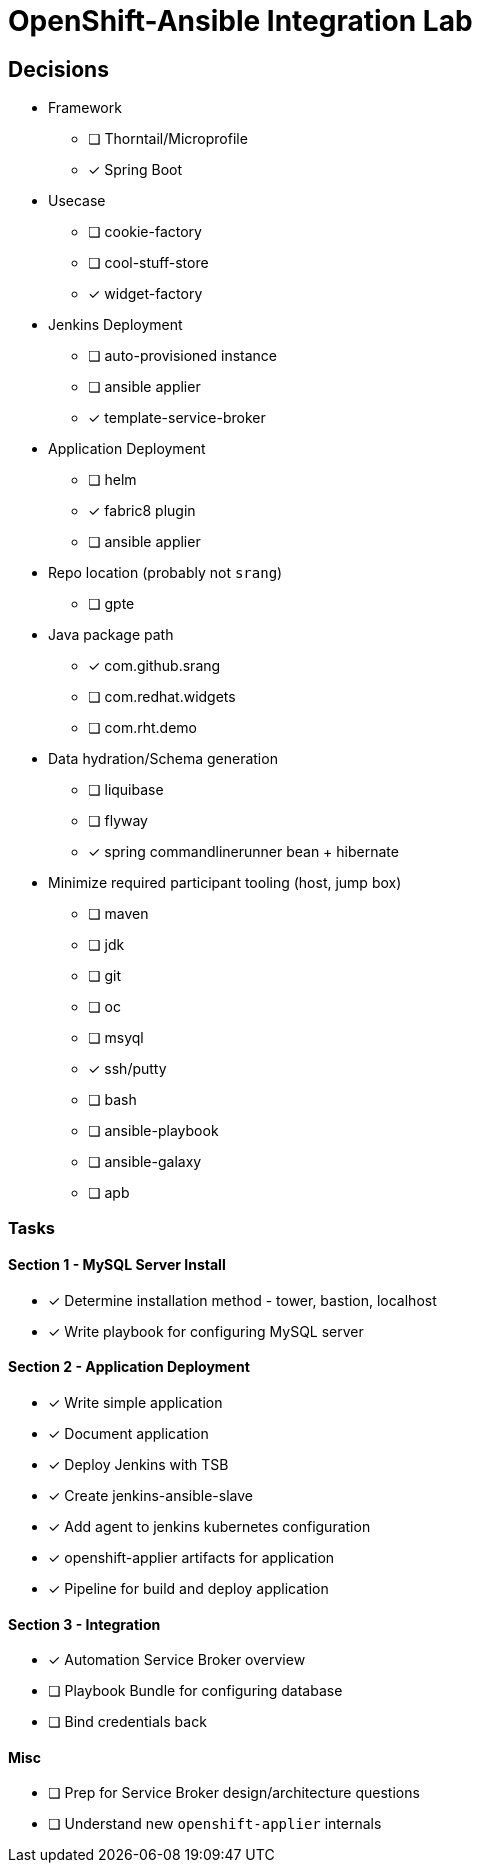 = OpenShift-Ansible Integration Lab

== Decisions

* Framework
** [ ] Thorntail/Microprofile
** [x] Spring Boot
* Usecase
** [ ] cookie-factory
** [ ] cool-stuff-store
** [x] widget-factory
* Jenkins Deployment
** [ ] auto-provisioned instance
** [ ] ansible applier
** [x] template-service-broker
* Application Deployment
** [ ] helm
** [x] fabric8 plugin
** [ ] ansible applier
* Repo location (probably not `srang`)
** [ ] gpte
* Java package path
** [x] com.github.srang
** [ ] com.redhat.widgets
** [ ] com.rht.demo
* Data hydration/Schema generation
** [ ] liquibase
** [ ] flyway
** [x] spring commandlinerunner bean + hibernate
* Minimize required participant tooling (host, jump box)
** [ ] maven
** [ ] jdk
** [ ] git
** [ ] oc
** [ ] msyql
** [x] ssh/putty
** [ ] bash
** [ ] ansible-playbook
** [ ] ansible-galaxy
** [ ] apb

=== Tasks

==== Section 1 - MySQL Server Install

* [x] Determine installation method - tower, bastion, localhost
* [x] Write playbook for configuring MySQL server

==== Section 2 - Application Deployment

* [x] Write simple application
* [x] Document application
* [x] Deploy Jenkins with TSB
* [x] Create jenkins-ansible-slave
* [x] Add agent to jenkins kubernetes configuration
* [x] openshift-applier artifacts for application
* [x] Pipeline for build and deploy application

==== Section 3 - Integration

* [x] Automation Service Broker overview
* [ ] Playbook Bundle for configuring database
* [ ] Bind credentials back

==== Misc

* [ ] Prep for Service Broker design/architecture questions
* [ ] Understand new `openshift-applier` internals